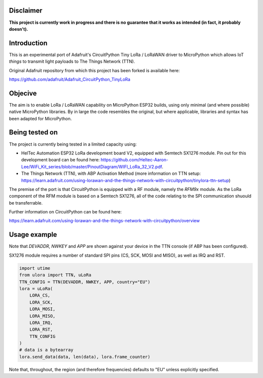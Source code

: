 Disclaimer
============

**This project is currently work in progress and there is no guarantee that it works as intended (in fact, it probably doesn't).**

Introduction
============

This is an experimental port of Adafruit's CircuitPython Tiny LoRa / LoRaWAN driver to MicroPython which allows IoT *things* to transmit light payloads to The Things Network (TTN).

Original Adafruit repository from which this project has been forked is available here:

https://github.com/adafruit/Adafruit_CircuitPython_TinyLoRa

Objecive
============

The aim is to enable LoRa / LoRaWAN capability on MicroPython ESP32 builds, using only minimal (and where possible) native MicroPython libraries.  By in large the code resembles the original, but where applicable, libraries and syntax has been adapted for MicroPython.

Being tested on
===============

The project is currently being tested in a limited capacity using:

- HelTec Automation ESP32 LoRa development board V2, equipped with Semtech SX1276 module.  Pin out for this development board can be found here: https://github.com/Heltec-Aaron-Lee/WiFi_Kit_series/blob/master/PinoutDiagram/WIFI_LoRa_32_V2.pdf.
- The Things Network (TTN), with ABP Activation Method (more information on TTN setup: https://learn.adafruit.com/using-lorawan-and-the-things-network-with-circuitpython/tinylora-ttn-setup)

The premise of the port is that CircuitPython is equipped with a RF module, namely the *RFM9x* module.  As the LoRa component of the RFM module is based on a Semtech SX1276, all of the code relating to the SPI communication shuould be transferrable.

Further information on CircuitPython can be found here:

https://learn.adafruit.com/using-lorawan-and-the-things-network-with-circuitpython/overview

Usage example
=============

Note that *DEVADDR*, *NWKEY* and *APP* are shown against your device in the TTN console (if ABP has been configured).

SX1276 module requires a number of standard SPI pins (CS, SCK, MOSI and MISO), as well as IRQ and RST.
    
.. code-block:: python

    import utime
    from ulora import TTN, uLoRa
    TTN_CONFIG = TTN(DEVADDR, NWKEY, APP, country="EU")
    lora = uLoRa(
        LORA_CS,
        LORA_SCK,
        LORA_MOSI,
        LORA_MISO,
        LORA_IRQ,
        LORA_RST,
        TTN_CONFIG
    )
    # data is a bytearray
    lora.send_data(data, len(data), lora.frame_counter)

Note that, throughout, the region (and therefore frequencies) defaults to "EU" unless explicitly specified.